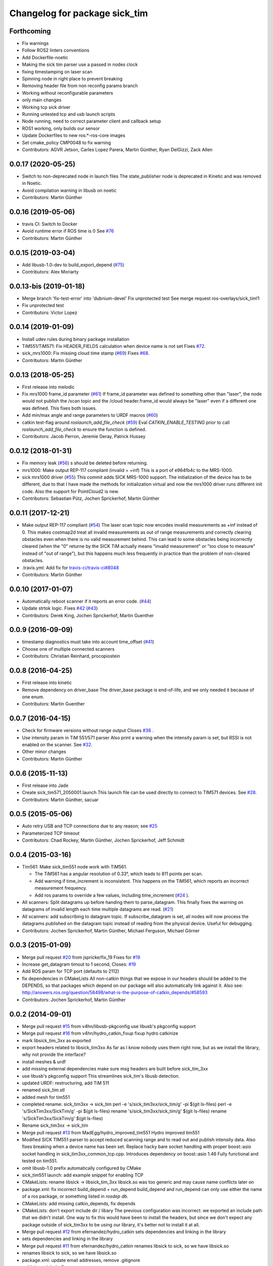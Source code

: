 ^^^^^^^^^^^^^^^^^^^^^^^^^^^^^^
Changelog for package sick_tim
^^^^^^^^^^^^^^^^^^^^^^^^^^^^^^
Forthcoming
-----------------
* Fix warnings
* Follow ROS2 linters conventions
* Add Dockerfile-noetic
* Making the sick tim parser use a passed in nodes clock
* fixing timestamping on laser scan
* Spinning node in right place to prevent breaking
* Removing header file from non reconfig params branch
* Working without reconfigurable parameters
* only main changes
* Working tcp sick driver
* Running untested tcp and usb launch scripts
* Node running, need to correct parameter client and callback setup
* ROS1 working, only builds our sensor
* Update Dockerfiles to new ros:*-ros-core images
* Set cmake_policy CMP0048 to fix warning
* Contributors: AGVR Jetson, Carles Lopez Parera, Martin Günther, Ryan DelGizzi, Zack Allen

0.0.17 (2020-05-25)
-------------------
* Switch to non-deprecated node in launch files
  The state_publisher node is deprecated in Kinetic and was removed in
  Noetic.
* Avoid compilation warning in libusb on noetic
* Contributors: Martin Günther

0.0.16 (2019-05-06)
-------------------
* travis CI: Switch to Docker
* Avoid runtime error if ROS time is 0
  See `#76 <https://github.com/uos/sick_tim/issues/76>`_
* Contributors: Martin Günther

0.0.15 (2019-03-04)
-------------------
* Add libusb-1.0-dev to build_export_depend (`#75 <https://github.com/uos/sick_tim/issues/75>`_)
* Contributors: Alex Moriarty

0.0.13-bis (2019-01-18)
-------------------
* Merge branch 'fix-test-error' into 'dubnium-devel'
  Fix unprotected test
  See merge request ros-overlays/sick_tim!1
* Fix unprotected test
* Contributors: Victor Lopez

0.0.14 (2019-01-09)
-------------------
* Install udev rules during binary package installation
* TiM551/TiM571: Fix HEADER_FIELDS calculation when device name is not set
  Fixes `#72 <https://github.com/uos/sick_tim/issues/72>`_.
* sick_mrs1000: Fix missing cloud time stamp (`#69 <https://github.com/uos/sick_tim/issues/69>`_)
  Fixes `#68 <https://github.com/uos/sick_tim/issues/68>`_.
* Contributors: Martin Günther

0.0.13 (2018-05-25)
-------------------
* First release into melodic
* Fix mrs1000 frame_id parameter (`#61 <https://github.com/uos/sick_tim/issues/61>`_)
  If frame_id parameter was defined to something other than "laser", the node would not publish the /scan topic and the /cloud header.frame_id would always be "laser" even if a different one was defined. This fixes both issues.
* Add min/max angle and range parameters to URDF macros (`#60 <https://github.com/uos/sick_tim/issues/60>`_)
* catkin test-flag around `roslaunch_add_file_check` (`#59 <https://github.com/uos/sick_tim/issues/59>`_)
  Eval `CATKIN_ENABLE_TESTING` prior to call `roslaunch_add_file_check` to ensure the function is defined.
* Contributors: Jacob Perron, Jeremie Deray, Patrick Hussey

0.0.12 (2018-01-31)
-------------------
* Fix memory leak (`#56 <https://github.com/uos/sick_tim/issues/56>`_)
  s should be deleted before returning.
* mrs1000: Make output REP-117 compliant (invalid = +inf)
  This is a port of e964fb4c to the MRS-1000.
* sick mrs1000 driver (`#55 <https://github.com/uos/sick_tim/issues/55>`_)
  This commit adds SICK MRS-1000 support. The initialization of the device
  has to be different, due to that I have made the methods for initialization
  virtual and now the mrs1000 driver runs different init code. Also the
  support for PointCloud2 is new.
* Contributors: Sebastian Pütz, Jochen Sprickerhof, Martin Günther

0.0.11 (2017-12-21)
-------------------
* Make output REP-117 compliant (`#54 <https://github.com/uos/sick_tim/issues/54>`_)
  The laser scan topic now encodes invalid measurements as +inf instead of 0.
  This makes costmap2d treat all invalid measurements as out of range
  measurements and correctly clearing obstacles even when there is no valid
  measurement behind.  This can lead to some obstacles being incorrectly
  cleared (when the "0" returne by the SICK TiM actually means "invalid
  measurement" or "too close to measure" instead of "out of range"), but this
  happens much less frequently in practice than the problem of non-cleared
  obstacles.
* .travis.yml: Add fix for `travis-ci/travis-ci#8048 <https://github.com/travis-ci/travis-ci/issues/8048>`_
* Contributors: Martin Günther

0.0.10 (2017-01-07)
-------------------
* Automatically reboot scanner if it reports an error code. (`#44 <https://github.com/uos/sick_tim/issues/44>`_)
* Update strtok logic. Fixes `#42 <https://github.com/uos/sick_tim/issues/42>`_ (`#43 <https://github.com/uos/sick_tim/issues/43>`_)
* Contributors: Derek King, Jochen Sprickerhof, Martin Guenther

0.0.9 (2016-09-09)
------------------
* timestamp diagnostics must take into account time_offset (`#41 <https://github.com/uos/sick_tim/issues/41>`_)
* Choose one of multiple connected scanners
* Contributors: Christian Reinhard, procopiostein

0.0.8 (2016-04-25)
------------------
* First release into kinetic
* Remove dependency on driver_base
  The driver_base package is end-of-life, and we only needed it because of
  one enum.
* Contributors: Martin Guenther

0.0.7 (2016-04-15)
------------------
* Check for firmware versions without range output
  Closes `#36 <https://github.com/uos/sick_tim/issues/36>`_ .
* Use intensity param in TiM 551/571 parser
  Also print a warning when the intensity param is set, but RSSI is not
  enabled on the scanner. See `#32 <https://github.com/uos/sick_tim/issues/32>`_.
* Other minor changes
* Contributors: Martin Günther

0.0.6 (2015-11-13)
------------------
* First release into Jade
* Create sick_tim571_2050001.launch
  This launch file can be used directly to connect to TIM571 devices.
  See `#28 <https://github.com/uos/sick_tim/issues/28>`_.
* Contributors: Martin Günther, sacuar

0.0.5 (2015-05-06)
------------------
* Auto retry USB and TCP connections due to any reason; see `#25 <https://github.com/uos/sick_tim/issues/25>`_
* Parameterized TCP timeout
* Contributors: Chad Rockey, Martin Günther, Jochen Sprickerhof, Jeff Schmidt

0.0.4 (2015-03-16)
------------------
* Tim561: Make sick_tim551 node work with TiM561.

  - The TiM561 has a angular resolution of 0.33°, which leads to 811 points per scan.
  - Add warning if time_increment is inconsistent. This happens on the TiM561,
    which reports an incorrect measurement frequency.
  - Add ros params to override a few values, including time_increment
    (`#24 <https://github.com/uos/sick_tim/issues/24>`_ ).

* All scanners: Split datagrams up before handing them to parse_datagram.
  This finally fixes the warning on datagrams of invalid length
  each time multiple datagrams are read. (`#21 <https://github.com/uos/sick_tim/issues/21>`_)
* All scanners: add subscribing to datagram topic.
  If subscribe_datagram is set, all nodes will now process the datagrams
  published on the datagram topic instead of reading from the physical
  device. Useful for debugging.
* Contributors: Jochen Sprickerhof, Martin Günther, Michael Ferguson, Michael Görner

0.0.3 (2015-01-09)
------------------
* Merge pull request `#20 <https://github.com/uos/sick_tim/issues/20>`_ from jspricke/fix_19
  Fixes for `#19 <https://github.com/uos/sick_tim/issues/19>`_
* Increase get_datagram timout to 1 second, Closes: `#19 <https://github.com/uos/sick_tim/issues/19>`_
* Add ROS param for TCP port (defaults to 2112)
* fix dependencies in CMakeLists
  All non-catkin things that we expose in our headers should be added to
  the DEPENDS, so that packages which depend on our package will also
  automatically link against it.
  Also see: http://answers.ros.org/question/58498/what-is-the-purpose-of-catkin_depends/`#58593 <https://github.com/uos/sick_tim/issues/58593>`_
* Contributors: Jochen Sprickerhof, Martin Günther

0.0.2 (2014-09-01)
------------------
* Merge pull request `#15 <https://github.com/uos/sick_tim/issues/15>`_ from v4hn/libusb-pkgconfig
  use libusb's pkgconfig support
* Merge pull request `#16 <https://github.com/uos/sick_tim/issues/16>`_ from v4hn/hydro_catkin_fixup
  fixup hydro catkinize
* mark libsick_tim_3xx as exported
* export headers related to libsick_tim3xx
  As far as I know nobody uses them right now,
  but as we install the library, why not provide the interface?
* install meshes & urdf
* add missing external dependencies
  make sure msg headers are built before sick_tim_3xx
* use libusb's pkgconfig support
  This streamlines sick_tim's libusb detection.
* updated URDF: restructuring, add TiM 511
* renamed sick_tim.stl
* added mesh for tim551
* completed rename: sick_tim3xx -> sick_tim
  perl -e 's/sick_tim3xx/sick_tim/g' -pi $(git ls-files)
  perl -e 's/SickTim3xx/SickTim/g' -pi $(git ls-files)
  rename 's/sick_tim3xx/sick_tim/g' $(git ls-files)
  rename 's/SickTim3xx/SickTim/g' $(git ls-files)
* Rename sick_tim3xx -> sick_tim
* Merge pull request `#13 <https://github.com/uos/sick_tim/issues/13>`_ from MadEgg/hydro_improved_tim551
  Hydro improved tim551
* Modified SICK TIM551 parser to accept reduced scanning range and to read out and publish intensity data. Also fixes breaking when a device name has been set.
  Replace hacky bare socket handling with proper boost::asio socket handling in sick_tim3xx_common_tcp.cpp. Introduces dependency on boost::asio 1.46
  Fully functional and tested on tim551.
* omit libusb-1.0 prefix
  automatically configured by CMake
* sick_tim551 launch: add example snippet for enabling TCP
* CMakeLists: rename libsick -> libsick_tim_3xx
  libsick.so was too generic and may cause name conflicts later on
* package.xml: fix incorrect build_depend + run_depend
  build_depend and run_depend can only use either the name of a ros
  package, or something listed in `rosdep db`.
* CMakeLists: add missing catkin_depends, fix depends
* CMakeLists: don't export include dir / libary
  The previous configuration was incorrect: we exported an include path
  that we didn't install. One way to fix this would have been to install
  the headers, but since we don't expect any package outside of
  sick_tim3xx to be using our library, it's better not to install it at
  all.
* Merge pull request `#12 <https://github.com/uos/sick_tim/issues/12>`_ from efernandez/hydro_catkin
  sets dependencies and linking in the library
* sets dependencies and linking in the library
* Merge pull request `#11 <https://github.com/uos/sick_tim/issues/11>`_ from efernandez/hydro_catkin
  renames libsick to sick, so we have libsick.so
* renames libsick to sick, so we have libsick.so
* package.xml: update email addresses, remove .gitignore
* catkinizes sick_tim3xx
* updated manifest.xml
  closes `#8 <https://github.com/uos/sick_tim/issues/8>`_
* common_usb: increase USB_TIMEOUT from 500 to 1000 ms
  This is necessary to make the tim310 work. It (strangely) only publishes
  with 1.875 Hz = one message every 533 ms, so a timeout of 500 ms always
  caused a LIBUSB_ERROR_TIMEOUT.
  This closes `#7 <https://github.com/uos/sick_tim/issues/7>`_.
* fix node name in launch files
* urdf: removed box_inertial_with_origin xacro macro
  this conflicted with a new macro of the same name in
  uos_common_urdf/common.xacro
* fixed warning message
* add select() calls before reading in TCP mode.
  Now diagnostics won't go stale when the device is unplugged but report
  missing data errors correctly. The driver reconnects when the cable is
  plugged again.
* adjusted parameters from real scanner
* Added diagnostics support.
* ~hostname determines if TCP or USB is used.
  Also removed sick_tim3xx_common_tcp from Tim3xx binaries.
* add TCP connection
* prepare option for TCP on sick_tim551_2050001
* split sick_tim3xx_common into common and usb specific stuff
* merged fix from diamondback branch
* updated stack.xml
* add driver for SICK TiM551
* include -> xacro:include
* Don't publish message if there was a parsing error
* more verbose warning when using wrong node
* add launch files for new nodes
* new node sick_tim310_1130000m01 (experimental)
* new node sick_tim310 (experimental)
* renamed sick_tim3xx node to sick_tim310s01
* add test node: sick_tim3xx_datagram_test
* refactoring: split parse_datagram() into own class
* refactoring: split out common code into sick_tim3xx_common
* refactoring: extract function parse_datagram()
* when receiving more fields than expected, print number of fields
* add optional datagram publishing (for debug)
* check return code of init_usb(), exit on failure
* Change udev rule from MODE to GROUP
  User needs to be a member of the plugdev group!
  New udev releases contain a 91-permissions.rules which overwrites the
  MODE="0666". An other workaround would be to move the
  81-sick-tim3xx.rules after the 91-permissions.rules. This patch
  implements a proper fix, which is to use the plugdev group instead.
* update URDF to be compatible with Gazebo 1.5
  In the ros-groovy-simulator-gazebo update to 1.7.12, Gazebo was switched
  over to 1.5, which breaks compatibility with old-style URDFs. This
  commit updates to the new version.
* modified rosdep dependency for compatibility with fuerte
* updated .gitignore
* fix max_angle calculation
* add support for dynamic_reconfigure parameters
* don't dump scans to rosout on error
  usually, this happens when we're lagging behind due to a different
  error; printing the stuff to rosout slows down the whole process enough
  so we never catch up.
* changed default laser_frame to "laser", made xacro macro
* adjust time stamp
  - last scan point = now  ==>  first scan point = now - 271 * time increment
  - also just assume 0.001 s USB latency between scanner and PC for now
  this avoids TF ExtrapolationExceptions (cannot project into future)
* fixed frame name in gazebo URDF
* URDF: renamed changed box_inertial
  ... because it doesn't play well with our other URDFs in
  kurt_description
* URDF: introduced xacro properties for constants
* add launch file
* add URDF file and mesh for scanner
* shift angle_min and angle_max by -PI/2
  now angle_min = -135° and angle_max = +135°
* turned everything into a class
  reason: this allows us to call all the cleanup code from the destructor,
  so we can make sure it's called every time we exit
* properly exit on error, improved logging
* change default frame name to fully qualified /laser_link
* fix illegal write detected by valgrind
* updated udev README
* working implementation
* copy SICK example code, start conversion to ROS
* description in manifest
* add includes, rosdep dependency on libusb
* add BSD license header
* add udev rules
* add code skeleton for node
* add roscpp dependency
* initial commit
* Contributors: Christian Dornhege, Egbert van der Wal, Jochen Sprickerhof, Martin Günther, Michael Görner, enriquefernandez, v4hn
